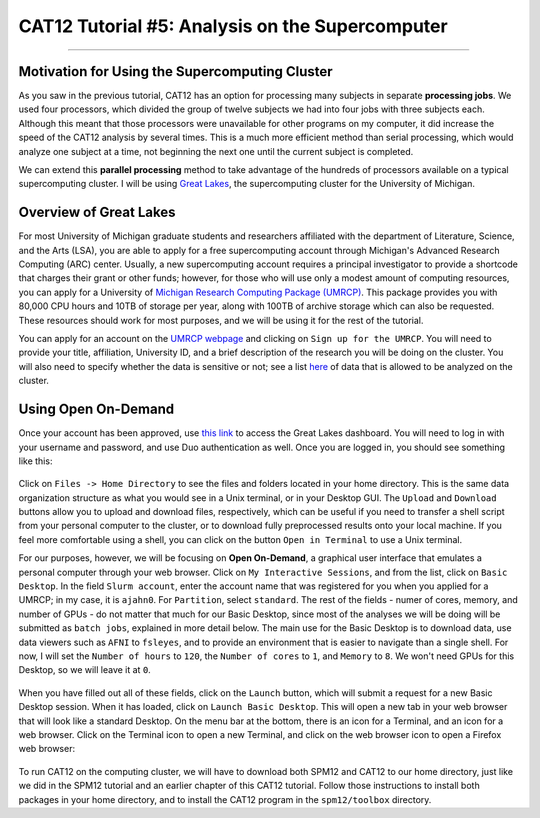 .. _CAT12_05_Supercomputer:

================================================
CAT12 Tutorial #5: Analysis on the Supercomputer
================================================

------------------

Motivation for Using the Supercomputing Cluster
***********************************************

As you saw in the previous tutorial, CAT12 has an option for processing many subjects in separate **processing jobs**. We used four processors, which divided the group of twelve subjects we had into four jobs with three subjects each. Although this meant that those processors were unavailable for other programs on my computer, it did increase the speed of the CAT12 analysis by several times. This is a much more efficient method than serial processing, which would analyze one subject at a time, not beginning the next one until the current subject is completed.

We can extend this **parallel processing** method to take advantage of the hundreds of processors available on a typical supercomputing cluster. I will be using `Great Lakes <https://arc.umich.edu/greatlakes/>`__, the supercomputing cluster for the University of Michigan.

Overview of Great Lakes
***********************

For most University of Michigan graduate students and researchers affiliated with the department of Literature, Science, and the Arts (LSA), you are able to apply for a free supercomputing account through Michigan's Advanced Research Computing (ARC) center. Usually, a new supercomputing account requires a principal investigator to provide a shortcode that charges their grant or other funds; however, for those who will use only a modest amount of computing resources, you can apply for a University of `Michigan Research Computing Package (UMRCP) <https://arc.umich.edu/UMRCP/>`__. This package provides you with 80,000 CPU hours and 10TB of storage per year, along with 100TB of archive storage which can also be requested. These resources should work for most purposes, and we will be using it for the rest of the tutorial.

You can apply for an account on the `UMRCP webpage <https://arc.umich.edu/UMRCP/>`__ and clicking on ``Sign up for the UMRCP``. You will need to provide your title, affiliation, University ID, and a brief description of the research you will be doing on the cluster. You will also need to specify whether the data is sensitive or not; see a list `here <https://safecomputing.umich.edu/dataguide/?q=node/246>`__ of data that is allowed to be analyzed on the cluster.

Using Open On-Demand
*************************

Once your account has been approved, use `this link <https://greatlakes.arc-ts.umich.edu/pun/sys/dashboard/>`__ to access the Great Lakes dashboard. You will need to log in with your username and password, and use Duo authentication as well. Once you are logged in, you should see something like this:

.. figure:: 05_GreatLakes_Dashboard.png

Click on ``Files -> Home Directory`` to see the files and folders located in your home directory. This is the same data organization structure as what you would see in a Unix terminal, or in your Desktop GUI. The ``Upload`` and ``Download`` buttons allow you to upload and download files, respectively, which can be useful if you need to transfer a shell script from your personal computer to the cluster, or to download fully preprocessed results onto your local machine. If you feel more comfortable using a shell, you can click on the button ``Open in Terminal`` to use a Unix terminal.

For our purposes, however, we will be focusing on **Open On-Demand**, a graphical user interface that emulates a personal computer through your web browser. Click on ``My Interactive Sessions``, and from the list, click on ``Basic Desktop``. In the field ``Slurm account``, enter the account name that was registered for you when you applied for a UMRCP; in my case, it is ``ajahn0``. For ``Partition``, select ``standard``. The rest of the fields - numer of cores, memory, and number of GPUs - do not matter that much for our Basic Desktop, since most of the analyses we will be doing will be submitted as ``batch jobs``, explained in more detail below. The main use for the Basic Desktop is to download data, use data viewers such as ``AFNI`` to ``fsleyes``, and to provide an environment that is easier to navigate than a single shell. For now, I will set the ``Number of hours`` to ``120``, the ``Number of cores`` to ``1``, and ``Memory`` to ``8``. We won't need GPUs for this Desktop, so we will leave it at ``0``.

.. figure:: 05_InteractiveApps.png

When you have filled out all of these fields, click on the ``Launch`` button, which will submit a request for a new Basic Desktop session. When it has loaded, click on ``Launch Basic Desktop``. This will open a new tab in your web browser that will look like a standard Desktop. On the menu bar at the bottom, there is an icon for a Terminal, and an icon for a web browser. Click on the Terminal icon to open a new Terminal, and click on the web browser icon to open a Firefox web browser:

.. figure:: 05_Desktop.png

To run CAT12 on the computing cluster, we will have to download both SPM12 and CAT12 to our home directory, just like we did in the SPM12 tutorial and an earlier chapter of this CAT12 tutorial. Follow those instructions to install both packages in your home directory, and to install the CAT12 program in the ``spm12/toolbox`` directory.
